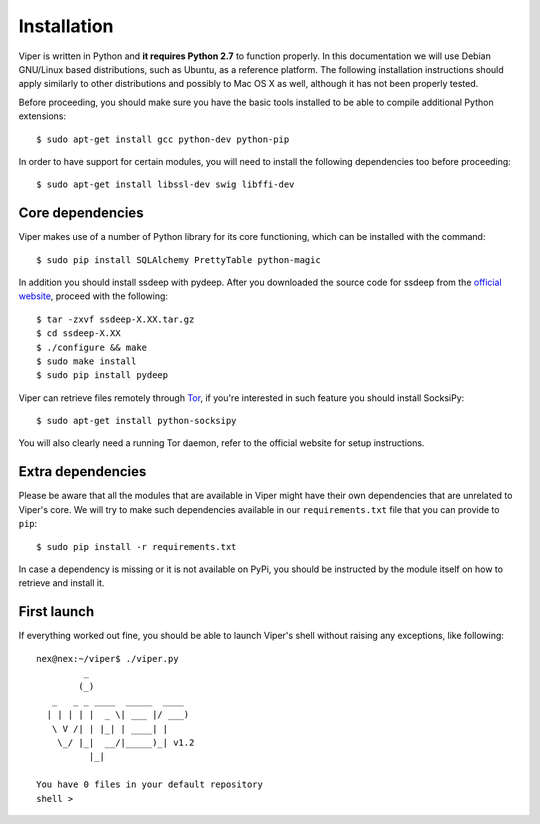 Installation
============

Viper is written in Python and **it requires Python 2.7** to function properly. In this documentation we will use Debian GNU/Linux based distributions, such as Ubuntu, as a reference platform. The following installation instructions should apply similarly to other distributions and possibly to Mac OS X as well, although it has not been properly tested.

Before proceeding, you should make sure you have the basic tools installed to be able to compile additional Python extensions::

    $ sudo apt-get install gcc python-dev python-pip

In order to have support for certain modules, you will need to install the following dependencies too before proceeding::

    $ sudo apt-get install libssl-dev swig libffi-dev

Core dependencies
-----------------

Viper makes use of a number of Python library for its core functioning, which can be installed with the command::

    $ sudo pip install SQLAlchemy PrettyTable python-magic

In addition you should install ssdeep with pydeep. After you downloaded the source code for ssdeep from the `official website`_, proceed with the following::

    $ tar -zxvf ssdeep-X.XX.tar.gz
    $ cd ssdeep-X.XX
    $ ./configure && make
    $ sudo make install
    $ sudo pip install pydeep

Viper can retrieve files remotely through `Tor`_, if you're interested in such feature you should install SocksiPy::

    $ sudo apt-get install python-socksipy

You will also clearly need a running Tor daemon, refer to the official website for setup instructions.

Extra dependencies
------------------

Please be aware that all the modules that are available in Viper might have their own dependencies that are unrelated to Viper's core. We will try to make such dependencies available in our ``requirements.txt`` file that you can provide to ``pip``::

    $ sudo pip install -r requirements.txt

In case a dependency is missing or it is not available on PyPi, you should be instructed by the module itself on how to retrieve and install it.

First launch
------------

If everything worked out fine, you should be able to launch Viper's shell without raising any exceptions, like following::

    nex@nex:~/viper$ ./viper.py 
             _                   
            (_) 
       _   _ _ ____  _____  ____ 
      | | | | |  _ \| ___ |/ ___)
       \ V /| | |_| | ____| |    
        \_/ |_|  __/|_____)_| v1.2
              |_|
        
    You have 0 files in your default repository
    shell > 

.. _official website: http://ssdeep.sourceforge.net
.. _Tor: https://www.torproject.org
